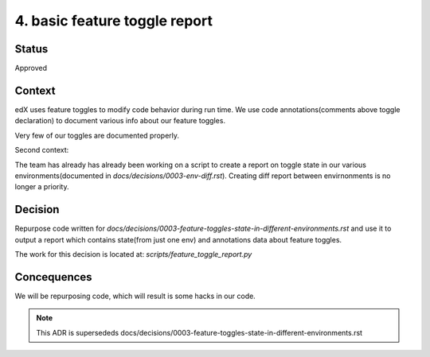 4. basic feature toggle report
==============================

Status
------
Approved

Context
-------

edX uses feature toggles to modify code behavior during run time.
We use code annotations(comments above toggle declaration) to document various info about our feature toggles.

Very few of our toggles are documented properly.

Second context:

The team has already has already been working on a script to create a report on toggle state in our various environments(documented in `docs/decisions/0003-env-diff.rst`). Creating diff report between envirnonments is no longer a priority.


Decision
--------

Repurpose code written for `docs/decisions/0003-feature-toggles-state-in-different-environments.rst` and use it to output a report which contains state(from just one env) and annotations data about feature toggles.

The work for this decision is located at: `scripts/feature_toggle_report.py`

Concequences
------------

We will be repurposing code, which will result is some hacks in our code.


.. note:: This ADR is supersededs docs/decisions/0003-feature-toggles-state-in-different-environments.rst
